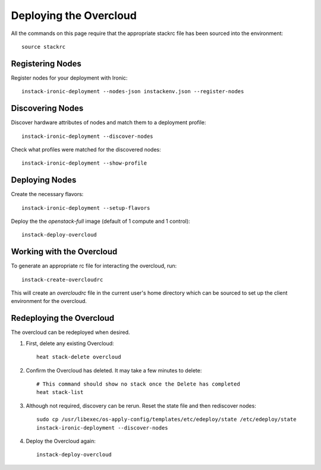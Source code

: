 Deploying the Overcloud
=======================

All the commands on this page require that the appropriate stackrc file has
been sourced into the environment::

    source stackrc

Registering Nodes
-----------------

Register nodes for your deployment with Ironic::

    instack-ironic-deployment --nodes-json instackenv.json --register-nodes

Discovering Nodes
-----------------

Discover hardware attributes of nodes and match them to a deployment profile::

    instack-ironic-deployment --discover-nodes

Check what profiles were matched for the discovered nodes::

    instack-ironic-deployment --show-profile

Deploying Nodes
---------------

Create the necessary flavors::

    instack-ironic-deployment --setup-flavors

Deploy the the *openstack-full* image (default of 1 compute and 1 control)::

    instack-deploy-overcloud

Working with the Overcloud
--------------------------

To generate an appropriate rc file for interacting the overcloud, run::

    instack-create-overcloudrc

This will create an `overcloudrc` file in the current user's home directory
which can be sourced to set up the client environment for the overcloud.


Redeploying the Overcloud
-------------------------

The overcloud can be redeployed when desired.

#. First, delete any existing Overcloud::

    heat stack-delete overcloud

#. Confirm the Overcloud has deleted. It may take a few minutes to delete::

    # This command should show no stack once the Delete has completed
    heat stack-list

#. Although not required, discovery can be rerun. Reset the state file and then rediscover nodes::

    sudo cp /usr/libexec/os-apply-config/templates/etc/edeploy/state /etc/edeploy/state
    instack-ironic-deployment --discover-nodes

#. Deploy the Overcloud again::

    instack-deploy-overcloud
